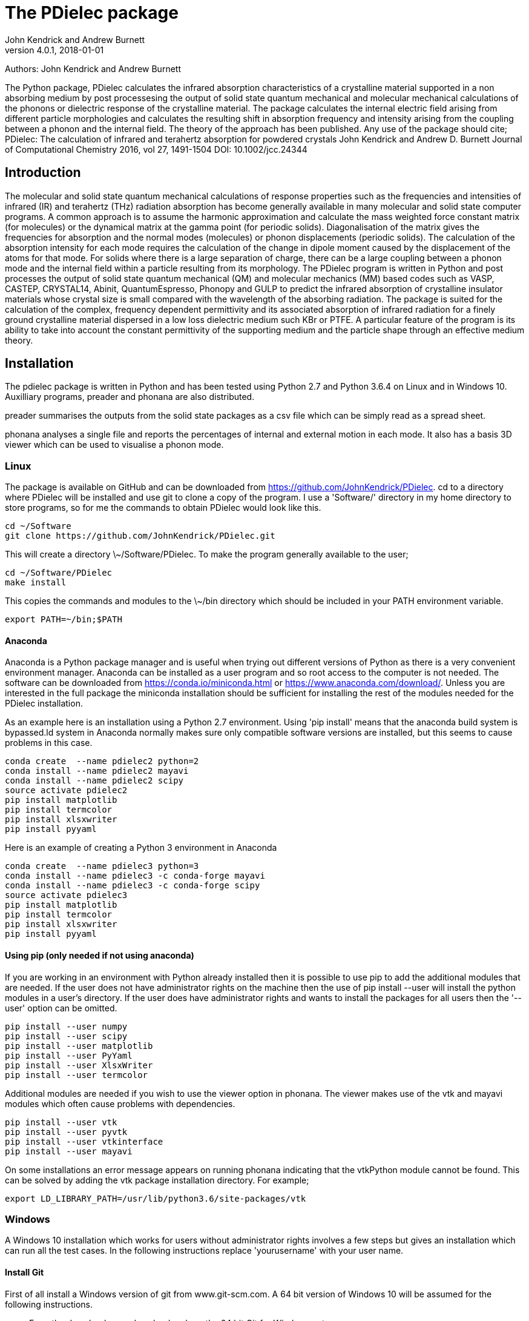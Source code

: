 :description: A description of PDielec package
:keywords: PDielec, CASTEP, VASP, Gulp, Crystal, Abinit, QuantumEspresso, Infrared, Terahertz, spectroscopy
= The PDielec package
John Kendrick and Andrew Burnett
v4.0.1, 2018-01-01

Authors: John Kendrick and Andrew Burnett

The Python package, PDielec calculates the infrared absorption characteristics of a crystalline material supported in a non absorbing medium by post processesing the output of solid state quantum mechanical and molecular mechanical calculations of the phonons or dielectric response of the crystalline material.
The package calculates the internal electric field arising from different particle morphologies and calculates the resulting shift in absorption frequency and intensity arising from the coupling between a phonon and the internal field.  The theory of the approach has been published.  Any use of the package should cite;
PDielec: The calculation of infrared and terahertz absorption for powdered crystals
John Kendrick and Andrew D. Burnett
Journal of Computational Chemistry 2016, vol 27, 1491-1504
DOI: 10.1002/jcc.24344

== Introduction
The molecular and solid state quantum mechanical calculations of response properties such as the frequencies and intensities of infrared (IR) and terahertz (THz) radiation absorption has become generally available in many molecular and solid state computer programs.  A common approach is to assume the harmonic approximation and calculate the mass weighted force constant matrix (for molecules) or the dynamical matrix at the gamma point (for periodic solids).  Diagonalisation of the matrix gives the frequencies for absorption and the normal modes (molecules) or phonon displacements (periodic solids).
The calculation of the absorption intensity for each mode requires the calculation of the change in dipole moment caused by the displacement of the atoms for that mode.  For solids where there is a large separation of charge, there can be a large coupling between a phonon mode and the internal field within a particle resulting from its morphology.  The PDielec program is written in Python and post processes the output of solid state quantum mechanical (QM) and molecular mechanics (MM) based codes such as VASP, CASTEP, CRYSTAL14, Abinit, QuantumEspresso, Phonopy and GULP to predict the infrared absorption of crystalline insulator materials whose crystal size is small compared with the wavelength of the absorbing radiation.
The package is suited for the calculation of the complex, frequency dependent permittivity and its associated absorption of infrared radiation for a finely ground crystalline material dispersed in a low loss dielectric medium such KBr or PTFE.  A particular feature of the program is its ability to take into account the constant permittivity of the supporting medium and the particle shape through an effective medium theory.

== Installation
The pdielec package is written in Python and has been tested using Python 2.7 and Python 3.6.4 on Linux and in Windows 10.
Auxilliary programs, preader and phonana are also distributed.  

preader summarises the outputs from the solid state packages as a csv file which can be simply read as a spread sheet.

phonana analyses a single file and reports the percentages of internal and external motion in each mode.  It also has a basis 3D viewer which can be used to visualise a phonon mode.


=== Linux

The package is available on GitHub and can be downloaded from https://github.com/JohnKendrick/PDielec.
cd to a directory where PDielec will be installed and use git to clone a copy of the program.  I use a 'Software/' directory in my home directory to store programs, so for me the commands to obtain PDielec would look like this.

  cd ~/Software
  git clone https://github.com/JohnKendrick/PDielec.git

This will create a directory \~/Software/PDielec.  To make the program generally available to the user;

  cd ~/Software/PDielec
  make install

This copies the commands and modules to the \~/bin directory which should be included in your PATH environment variable.

 export PATH=~/bin;$PATH


==== Anaconda
Anaconda is a Python package manager and is useful when trying out different versions of Python as there is a very convenient environment manager.  Anaconda can be installed as a user program and so root access to the computer is not needed.  The software can be downloaded from https://conda.io/miniconda.html or https://www.anaconda.com/download/.  Unless you are interested in the full package the miniconda installation should be sufficient for installing the rest of the modules needed for the PDielec installation.

As an example here is an installation using a Python 2.7 environment.  Using 'pip install' means that the anaconda build system is bypassed.ld system in Anaconda normally makes sure only compatible software versions are installed, but this seems to cause problems in this case. 


   conda create  --name pdielec2 python=2
   conda install --name pdielec2 mayavi
   conda install --name pdielec2 scipy
   source activate pdielec2
   pip install matplotlib
   pip install termcolor
   pip install xlsxwriter
   pip install pyyaml

Here is an example of creating a Python 3 environment in Anaconda

   conda create  --name pdielec3 python=3
   conda install --name pdielec3 -c conda-forge mayavi
   conda install --name pdielec3 -c conda-forge scipy
   source activate pdielec3
   pip install matplotlib
   pip install termcolor
   pip install xlsxwriter
   pip install pyyaml


==== Using pip (only needed if not using anaconda)
If you are working in an environment with Python already installed then it is possible to use pip to add the additional modules that are needed.  If the user does not have administrator rights on the machine then the use of pip install --user will install the python modules in a user's directory.  If the user does have administrator rights and wants to install the packages for all users then the '--user' option can be omitted.

  pip install --user numpy
  pip install --user scipy
  pip install --user matplotlib
  pip install --user PyYaml
  pip install --user XlsxWriter
  pip install --user termcolor

Additional modules are needed if you wish to use the viewer option in phonana.  The viewer makes use of the vtk and mayavi modules which often cause problems with dependencies.

  pip install --user vtk
  pip install --user pyvtk
  pip install --user vtkinterface
  pip install --user mayavi

On some installations an error message appears on running phonana indicating that the vtkPython module cannot be found.  This can be solved by adding the vtk package installation directory.  For example;

  export LD_LIBRARY_PATH=/usr/lib/python3.6/site-packages/vtk


=== Windows
A Windows 10 installation which works for users without administrator rights involves a few steps but gives an installation which can run all the test cases.  In the following instructions replace 'yourusername' with your user name.

==== Install Git
First of all install a Windows version of git from www.git-scm.com. A 64 bit version of Windows 10 will be assumed for the following instructions.

* From the download page download and run the 64 bit Git for Windows setup.
* During the installation install the Quick Launch and Desktop icons as these make using the program easier.
* If you are not familar with the vi or vim editor, it is probably best to use the Nano editor, although if you wish you can install Notepad++ and use that as the default editor.
* In the section concerning the PATH environment I would recommend the last option "Use git and optional Unix tools from the Windows Command prompt".  This option will mean that some Windows commands eg. find and sort will be replace by the Unix commands.
* Leave the https certificate choice as the default, namely the OpenSSL library.
* Line endings are best left to the default setting of Windows-style for checkout and Unix-style for check-in.
* The Console I use is the MinTTY console it has a larger scrolling buffer than the Windows console.
* Under the "Configuring extra options" I leave everything as the default.
I have seen a few hickups in the installation of Git.  Occasionally I have to do the installation twice and occasionally I am left with the Setup Installing window indicating that I should wait, when in fact the installation has completed.  When this happens I kill the setup process with the task manager

==== Install make
Once you have Git installed open the "Git bash" shell and create the following directories in your home directory;

  mkdir bin
  mkdir Software

From the web url http://www.equation.com/servlet/equation.cmd?fa=make download the 64-bit version of make.exe and copy it into your bin/ directory.  You should find this directory in c:\users\yourusername\bin in the file manager.

==== Anaconda
Anaconda is a Python package manager and is useful when trying out different versions of Python as there is a very convenient environment manager.  Anaconda can be installed as a user program and so root access to the computer is not needed.  The software can be downloaded from https://conda.io/miniconda.html or https://www.anaconda.com/download/.  Unless you are interested in the full package the miniconda installation should be sufficient for installing the rest of the modules needed for the PDielec installation.

As an example here is an installation using a Python 2.7 environment.  Using 'pip install' means that the anaconda build system is bypassed.ld system in Anaconda normally makes sure only compatible software versions are installed, but this seems to cause problems in this case.  

   conda create  --name pdielec2 python=2
   conda install --name pdielec2 mayavi
   conda install --name pdielec2 scipy
   source activate pdielec2
   pip install matplotlib
   pip install termcolor
   pip install xlsxwriter
   pip install pyyaml

Here is an example of creating a Python 3 environment in Anaconda

   conda create  --name pdielec3 python=3
   conda install --name pdielec3 -c conda-forge mayavi
   conda install --name pdielec3 -c conda-forge scipy
   source activate pdielec3
   pip install matplotlib
   pip install termcolor
   pip install xlsxwriter
   pip install pyyaml


==== Install Python (only needed if not using anaconda)

* From https://www.python.org/downloads/windows/ download and run the Windows x86-64 executable installer for the latest Python 3.6 version
* Uncheck install launcher for all users
* Check "Add Python 3.6 to PATH"
* Click on "Install now" button
* Check installation ran OK by running the Idle python environment

Open a Git Bash Console and type;

 pip install numpy
 pip install scipy
 pip install matplotlib
 pip install PyYaml
 pip install XlsxWriter
 pip install termcolor

Additional modules are needed if you wish to use the viewer option in phonana.  The viewer makes use of the vtk and mayavi modules which often cause problems with dependencies.

  pip install --user vtk
  pip install --user pyvtk
  pip install --user vtkinterface
  pip install --user mayavi


==== Install PDielec
Open a Git Bash Console and type;

  cd Software
  git clone https://github.com/JohnKendrick/PDielec.git

This should create a directory in Software called PDielec

==== Testing PDielec
Open a Git Bash Console.  If you have installed Python using anaconda then you need to 'source activate' the environment you have established before typing;

  cd Software/PDielec
  make test_preader
  make test_pdielec

==== Installing PDielec to run in any Git Bash Console
Open a Git Bash Console and type;

  cd Software/PDielec
  export SCRIPTS=~/bin
  make install

==== Updating PDielec from the Git repository
Open a Git Bash Console and type;

  cd Software/PDielec
  git pull

=== PDielec Directory structure

* PDielec/ is the home directory and contains the `pdielec` and `preader` commands
* PDielec/Python holds the source for the modules used by the pdielec and preader commands
* PDielec/Python/PyMieScatt holds a customised version of the PyMieScatt code downloaded from https://github.com/bsumlin/PyMieScatt.  Thanks to Benjamin Sumlin for making this available
* PDielec/Examples a set of examples are available for Abinit, Crystal14, CASTEP, GULP, Phonopy, Mie and VASP.  Each example directory holds the input files to the QM/MM program and the relevant output files which are post processed by PDielec.  For each program there is also a preader directory which holds test output for the preader command.

=== Examples
Each example directory has the relevant input data sets use to run the QM/MM program and the output files from that run which are post-processed by PDielec.  There is a file `command.sh` which contains a typical example of a PDielec command line and which has been used to create the reference output files `command.ref.out` and `csvfile.ref.csv`.  The example can be run

 bash command.sh

The output can be compared with the reference data to see if the program is working correctly.

The main Examples/ directory also has a  Makefile file which can be used to verify the correct working of the package.  Simply by typing `make` in the Examples directory each example will be run automatically and the output compared with the reference files.  To remove the intermediate files after running the tests automatically, type `make clean`.

=== Examples of pdielec usage

 pdielec -program vasp -method ap -method maxwell -sphere -plate 0 0 1 -needle 0 0 1 OUTCAR

Performs a calculation using the Averaged-Permittivity and Maxwell-Garnett mixing rules for spherical particles,  plate-like particles with a surface (001) and needle-like particles with a unique direction lying along the [001] direction.  The supporting matrix is taken to be PTFE and the default volume fraction (10%) is used.  The results of a VASP calculation are stored in the OUTCAR file in the current directory. The PDielec will use its own internal table of isotopic masses and abundances.  This is recommended for calculations using VASP as the QM program.
There is no absorption output from this command as neither the -plot nor the -csv options were specified.

 pdielec  -program castep -vmin 300 -vmax 800 -sphere -dielectric 3 -vf 0.1 -vf 0.2 -sigma 10 -csv mgo.csv phonon

Performs a calculation for spherical particles varying the frequency from 300 to 800 cm 1,  the permittivity of the supporting media is 3, two volume fractions are considered and a damping factor of 10 cm-1 is used.  The results of a CASTEP calculation with the seed-name “phonon” are analysed and the results stored in mgo.csv for further analysis using a spreadsheet.  In this example a Maxwell-Garnett mixing rule is used by default.
If visual inspection of the results is required then the following
will perform the same calculation but a graph shown the molar absorption coefficients will be displayed.

 pdielec  -program castep -vmin 300 -vmax 800 -sphere -kbr 3 -vf 0.1 -vf 0.2 -sigma 10 -csv mgo.csv -plot molar_absorption phonon

The followng command performs a calculation of the absorption spectrum resulting from a GULP calculation.  The supporting matrix density and permittivity are those of high density polyethylene, the frequency range is 0 to 2000 cm-1, the volume fraction considered is 10%, the mixing rules used are Averaged-Permittivity and Maxwell-Garnett.  Spheres and plates with the (1 ̅1 ̅2 ̅) surface are considered.

 pdielec -program gulp -matrix hdpe -method ap -method maxwell -sphere -plate -1 -1 -2 -vmax 2000 -vf 0.1 calcite.gout  -csv calcite.csv

The Phonopy program may also be used to generate the dynamical matrix at the gamma point.  Phonopy drives a number of programs to calculate the dynamical matrix numerically.  The pdielec interface has so far only be tested for Phonopy/VASP and requires the output of a calculation of the Born charges using VASP.
An example of its use is;

 pdielec -program phonopy vasp OUTCAR -matrix hdpe -method ap -method maxwell -sphere -plate -1 -1 -2 -vmax 2000 -vf 0.1 -csv calcite.csv

This assumes that the dynamical matrix has been calculation at the gamma point using phonopy and is stored in the files qpoints.yaml in the current directory.  There should also be a phonopy.yaml file present in the same directory.  By default the PHONOPY interface will use the atomic weights in the OUTCAR file.  It is recommended that PDielec replace these with its own internal atomic weights.  The use of 'isotope' should give results consistent with PHONOPY's own results.


=== Command line options

.Table Command line options
|===

| Option | Default | Purpose | Repeatable?

| -program s |  | Specifies the program used in generating the output which will be analysed. Options are *castep*, *gulp*, *abinit*, *phonopy*, *vasp*, *crystal*, *experiment* or *qe*| No
| -method s | *maxwell* | The method is given by the string s and may be either *ap*, *maxwell*, *mie* or *bruggeman*| Yes
| -sphere | | The inclusion is a sphere, the default if no other shape is given | No
| -needle h k l | | The inclusion is a needle whose unique direction is given by [hkl] | Yes
| -plate h k l | | The inclusion is a plate whose surface is defined by (hkl) | Yes
| -ellipse h k l z | | The inclusion is an ellipsoid whose unique direction is given by [hkl] and the eccentricity is given by z | Yes
| -vf z | 0.1 | z specifies the volume fraction | Yes
| -mf z | 0.0 | z specifies the mass fraction | Yes
| -size z1 [z2] | 0.0 | z1 specifies the radius in microns of a sphere for the *bruggeman*, *maxwell* and *mie* methods.  If z2 is specified a log-normal distribution for the *mie* method is used | Yes
| -matrix s | *ptfe* | The supporting matrix is defined by the string s.  Options are *ptfe*, *kbr*, *nujol*, *air*, *vacuum*, *ldpe*, *mdpe*, *hdpe* | Yes
| -density z | 2.2 | z defines the density of the supporting matrix | No
| -dielectric z | 2.0 | z defines the dielectric of the supporting matrix | No
| -sigma z | 5.0 | z specifies the damping factor (or width) of the Lorentzian in cm-1 | No
| -mode_sigma k z | | The kth mode is assigned a width of z cm-1 | Yes
| -LO h k l  | | The longitudinal optic frequencies are calculated for (hkl) | Yes
| -LO_cart x y z  | | The longitudinal optic frequencies are calculated for the cartesian direction x, y, z  | Yes
| -vmin z | 0.0 | The starting wavenumber for the frequency range | No
| -vm z | 300.0 | The final wavenumber for the frequency range | No
| -i z | 0.2 | The increment wavenumber used to cover the frequency range | No
| -plot s | | A plot is requested the string s can be *absorption*, *molar_absorption*, *real*, or *imaginary* | Yes
| -excel s | | Output is sent to an excel .xlsx file specified by the string s | No
| -csv s | | Output is sent to a comma delimited file specified by the string s | No
| -csv_ext s | | Output is sent to 3 comma delimited files specified by the string s_frequencies.csv s_spectrum.csv and s_command.csv | No
| -print | | Additional output is printed regarding the QM/MM program | No
| -ignore k | | Ignore the k'th mode.  Any mode less than 5 cm-1 is ignored automatically | Yes
| -mode k | | Only using the kth mode in the calculation | Yes
| -optical z1 z2 z3 | | z1, z2 and z3 are the diagonal elements of the optical permittivity tensor | No
| -optical_tensor z1 z2 ..z9 | | z1, z2 .. Z9 define the full optical permittivity tensor | No
| -eckart | | The translational modes will be projected from the hessian | No
| -neutral | | The Born charge matrices will be modified to make the system overall charge neutral | No
| -hessian s | | If the string "s" is "crystal" symmetrisation of the hessian will be performed using the Crystal14 convention.  Otherwise if the string is "symm" the default method will be used| No
| -threshold z1 z2 | | The modes which are included in the absorption calculation are chosen to have intensities above z1 and have frequencies greater than z2| No
| -masses s | | By default the program uses the average atomic mass.  s can be *program* , *isotope*, or *average* indicating that the masses are taken from the QM/MM program, the most abundant isotope or the average mass according the natural abundance| No
| -mass s z | | The mass of element s is set to the value z.  This is done after the mass definition given by -masses is applied. | Yes
| -processors z | | The number of processors used in the calculation can be set here.  If it is not set then the maximum number of cpus in the machine are utilised. | No
|===

The supporting matrix is often selected from a small range of materials which have little or no absorption in the frequency range of interest.  The properties of the materials known to the program are summarised in the table below.

.Table Physical properties of matrix materials
|===
| Name    | Density | Permittivity | Description
| ptfe    | 2.2     | 2.0          | Polytetrafluoroethylene
| air     | 0.0     | 1.0          | Air
| vacuum  | 0.0     | 1.0          | Vacuum
| kbr     | 2.75    | 2.25         | Potassium bromide
| nujol   | 0.838   | 2.155        | Nujol
| hdpe    | 0.955   | 2.25         | High density polyethylene
| mdpe    | 0.933   | 2.25         | Medium density polyethylene
| ldpe    | 0.925   | 2.25         | Low density polyethylene
|===

== Examples of preader usage
The first parameter on the preader command is the program which has been used to generate the output and maybe one of vasp, abinit, crystal, gulp, castep or qe.  The rest of the parameters are file names which will be processed to find relevant information.  For some programs more than one file has to be read.  For example in the case of Quantum Espresso the dynamical matrix file has to read, and in addition the log or output file needs processing for information such as the number of electrons.  This means that it is best to use the same root for the dynamical matrix file name as is used for the output log file.  For Phonopy it is necessary to read both the VASP OUTCAR file and the qpoints.yaml and phonopy.yaml files, so these all need to be in the same directory

preader has several options including;
 -program                           To specify the QM/MM program which generated the output files
 -eckart                            To apply Eckart conditions to the hessian
 -hessian [symm|crystal]            Use crystal to impose crystal14 style symmetrisation of the hessian
 -neutral                           To require that the Born charges give a neutral unit cell
 -masses  [program|isotope|average] The default is to use the average abundancies of the isotopes to give the atomic masses
 -mass H 2.014101                   Changes the mass of all hydrogens to that of deuterim.  The directive can be repeated
 -nocalculation                     No calculations are performed only the output of the files is given

 preader -program vasp -eckart */*/OUTCAR > summary.csv

 preader -program phonopy vasp -eckart */*/OUTCAR > summary.csv

 preader -program vasp `find . -name OUTCAR` > summary.csv

 preader -program castep `find . -name \*.castep` > summary.csv

 preader -program abinit `find . -name \*.out` > summary.csv

 preader -program qe -mass H 2.014101 `find . -name \*.dynG` > summary.csv

 preader -program crystal -hessian crystal `find . -name \*.out` > summary.csv
